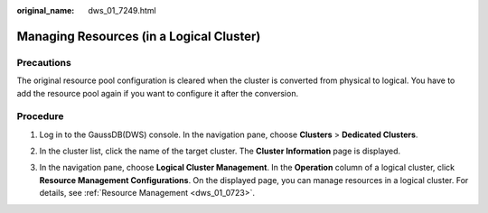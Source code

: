 :original_name: dws_01_7249.html

.. _dws_01_7249:

Managing Resources (in a Logical Cluster)
=========================================

Precautions
-----------

The original resource pool configuration is cleared when the cluster is converted from physical to logical. You have to add the resource pool again if you want to configure it after the conversion.

Procedure
---------

#. Log in to the GaussDB(DWS) console. In the navigation pane, choose **Clusters** > **Dedicated Clusters**.

#. In the cluster list, click the name of the target cluster. The **Cluster Information** page is displayed.

#. In the navigation pane, choose **Logical Cluster Management**. In the **Operation** column of a logical cluster, click **Resource Management Configurations**. On the displayed page, you can manage resources in a logical cluster. For details, see :ref:`Resource Management <dws_01_0723>`.

   |image1|

   |image2|

.. |image1| image:: /_static/images/en-us_image_0000001760398392.png
.. |image2| image:: /_static/images/en-us_image_0000001807436889.png

